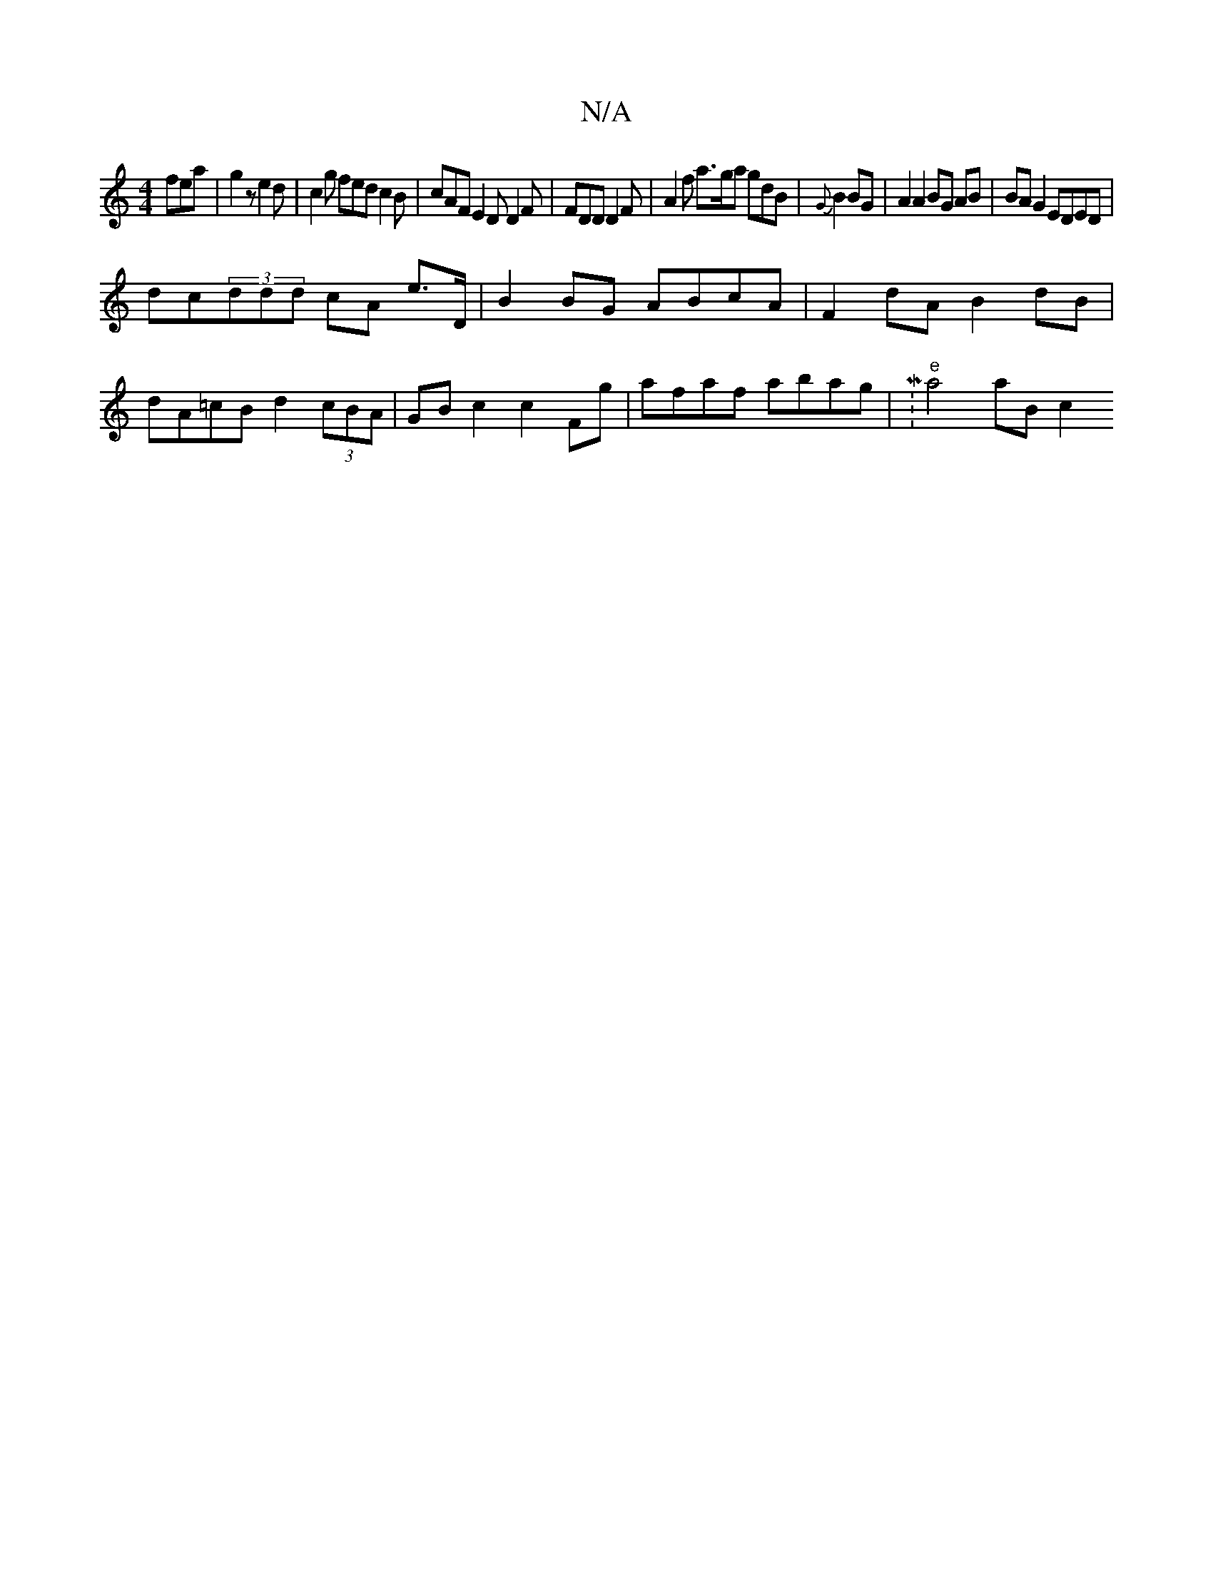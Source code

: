 X:1
T:N/A
M:4/4
R:N/A
K:Cmajor
fea| g2 z e2 d | c2g fed c2B | cAF E2D D2F|FDD D2F|A2f a>ga gdB|{G}B2 BG | A2 A2 BG AB | BA G2 EDED |
dc(3ddd cA e>D | B2 BG ABcA |F2dA B2 dB |
dA=cB d2 (3cBA | GB c2 c2 Fg | afaf abag |M:"e"a4 aB c2 
